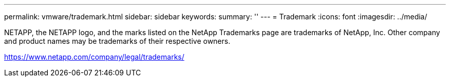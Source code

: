 ---
permalink: vmware/trademark.html
sidebar: sidebar
keywords: 
summary: ''
---
= Trademark
:icons: font
:imagesdir: ../media/

NETAPP, the NETAPP logo, and the marks listed on the NetApp Trademarks page are trademarks of NetApp, Inc. Other company and product names may be trademarks of their respective owners.

https://www.netapp.com/company/legal/trademarks/
